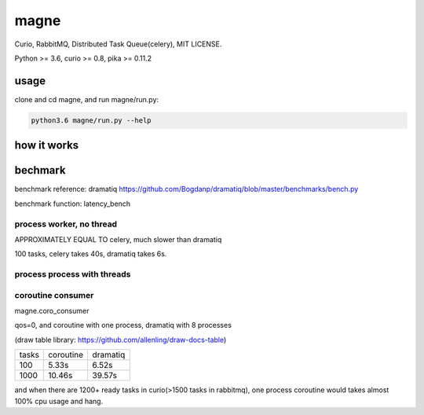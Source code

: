 magne
=======

Curio, RabbitMQ, Distributed Task Queue(celery), MIT LICENSE.

Python >= 3.6, curio >= 0.8, pika >= 0.11.2

usage
------

clone and cd magne, and run magne/run.py:

.. code-block::

    python3.6 magne/run.py --help


how it works
--------------

bechmark
-----------

benchmark reference: dramatiq https://github.com/Bogdanp/dramatiq/blob/master/benchmarks/bench.py

benchmark function: latency_bench

process worker, no thread
~~~~~~~~~~~~~~~~~~~~~~~~~~~~~

APPROXIMATELY EQUAL TO celery, much slower than dramatiq

100 tasks, celery takes 40s, dramatiq takes 6s.

process process with threads
~~~~~~~~~~~~~~~~~~~~~~~~~~~~~~

coroutine consumer
~~~~~~~~~~~~~~~~~~~~~~~

magne.coro_consumer

qos=0, and coroutine with one process, dramatiq with 8 processes

(draw table library: https://github.com/allenling/draw-docs-table)

+-------+-----------+----------+
|       +           +          +
| tasks + coroutine + dramatiq +
|       +           +          +
+-------+-----------+----------+
|       +           +          +
| 100   + 5.33s     + 6.52s    +
|       +           +          +
+-------+-----------+----------+
|       +           +          +
| 1000  + 10.46s    + 39.57s   +
|       +           +          +
+-------+-----------+----------+

and when there are 1200+ ready tasks in curio(>1500 tasks in rabbitmq), one process coroutine would takes almost 100% cpu usage and hang.

